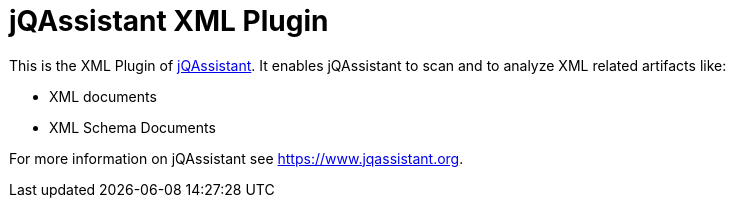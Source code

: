 = jQAssistant XML Plugin

This is the XML Plugin of https://www.jqassistant.org[jQAssistant^].
It enables jQAssistant to scan and to analyze XML related
artifacts like:

- XML documents
- XML Schema Documents

For more information on jQAssistant see https://www.jqassistant.org[^].
